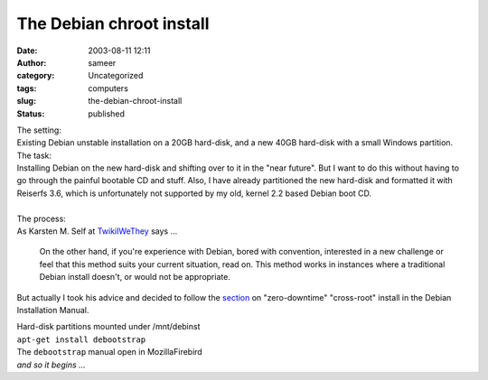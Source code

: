 The Debian chroot install
#########################
:date: 2003-08-11 12:11
:author: sameer
:category: Uncategorized
:tags: computers
:slug: the-debian-chroot-install
:status: published

| The setting:
| Existing Debian unstable installation on a 20GB hard-disk, and a new 40GB hard-disk with a small Windows partition.

| The task:
| Installing Debian on the new hard-disk and shifting over to it in the "near future". But I want to do this without having to go through the painful bootable CD and stuff. Also, I have already partitioned the new hard-disk and formatted it with Reiserfs 3.6, which is unfortunately not supported by my old, kernel 2.2 based Debian boot CD.
| 
| The process:
| As Karsten M. Self at `TwikiIWeThey <http://twiki.iwethey.org/twiki/bin/view/Main/DebianChrootInstall>`__ says ...

   On the other hand, if you're experience with Debian, bored with convention, interested in a new challenge or feel that this method suits your current situation, read on. This method works in instances where a traditional Debian install doesn't, or would not be appropriate.

But actually I took his advice and decided to follow the `section <http://www.debian.org/releases/stable/i386/ch-preparing.en.html#s-linux-upgrade>`__ on "zero-downtime" "cross-root" install in the Debian Installation Manual.

| Hard-disk partitions mounted under /mnt/debinst
| ``apt-get install debootstrap``
| The ``debootstrap`` manual open in MozillaFirebird
| *and so it begins ...*

